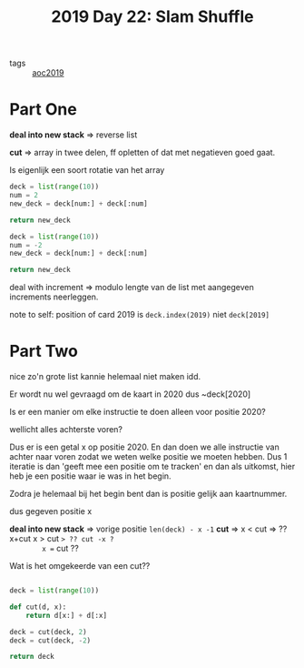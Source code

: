 :PROPERTIES:
:ID:       c919b441-7f54-4652-a679-4b5bab0debc9
:END:
#+title: 2019 Day 22: Slam Shuffle
#+filetags: :python:

- tags :: [[id:e28a8549-79c6-4060-83a2-a6bcbe0bb09f][aoc2019]]

* Part One

*deal into new stack* => reverse list

*cut* => array in twee delen, ff opletten of dat met negatieven goed gaat.

Is eigenlijk een soort rotatie van het array

#+begin_src python :results verbatim
deck = list(range(10))
num = 2
new_deck = deck[num:] + deck[:num]

return new_deck
#+end_src

#+RESULTS:
: [2, 3, 4, 5, 6, 7, 8, 9, 0, 1]

#+begin_src python :results verbatim
deck = list(range(10))
num = -2
new_deck = deck[num:] + deck[:num]

return new_deck
#+end_src

#+RESULTS:
: [8, 9, 0, 1, 2, 3, 4, 5, 6, 7]


deal with increment => modulo lengte van de list met aangegeven increments neerleggen.

note to self: position of card 2019 is ~deck.index(2019)~ niet ~deck[2019]~

* Part Two

nice zo'n grote list kannie helemaal niet maken idd.

Er wordt nu wel gevraagd om de kaart in 2020 dus ~deck[2020]

Is er een manier om elke instructie te doen alleen voor positie 2020?

wellicht alles achterste voren?

Dus er is een getal x op positie 2020.
En dan doen we alle instructie van achter naar voren zodat we weten welke positie we moeten hebben.
Dus 1 iteratie is dan 'geeft mee een positie om te tracken' en dan als uitkomst, hier heb je een positie waar ie was in het begin.

Zodra je helemaal bij het begin bent dan is positie gelijk aan kaartnummer.


dus gegeven positie x

*deal into new stack* => vorige positie ~len(deck) - x -1~
*cut* =>
        x < cut => ?? x+cut
        x > cut => ?? cut -x ?
        x == cut ??

Wat is het omgekeerde van een cut??

#+begin_src python :results verbatim

deck = list(range(10))

def cut(d, x):
    return d[x:] + d[:x]

deck = cut(deck, 2)
deck = cut(deck, -2)

return deck
#+end_src

#+RESULTS:
: [0, 1, 2, 3, 4, 5, 6, 7, 8, 9]

